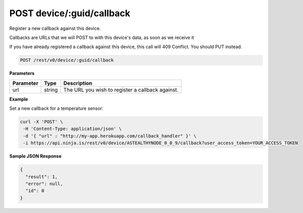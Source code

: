 .. _v0-device-create-callback:

POST device/:guid/callback
--------------------------

Register a new callback against this device.

Callbacks are URLs that we will POST to with this device's data, as soon as we receive it

If you have already registered a callback against this device, this call will 409 Conflict. You should PUT instead.

.. code-block:: url

	POST /rest/v0/device/:guid/callback

**Parameters**

.. container:: ptable

	================= =========== ========================================================
	Parameter         Type        Description
	================= =========== ========================================================
	url               string      The URL you wish to register a callback against. 
	================= =========== ========================================================

**Example**

Set a new callback for a temperature sensor:

.. code-block:: bash
	
	curl -X 'POST' \
         -H 'Content-Type: application/json' \
         -d '{ "url" : "http://my-app.herokuapp.com/callback_handler" }' \
         -i https://api.ninja.is/rest/v0/device/ASTEALTHYNODE_0_0_9/callback?user_access_token=YOUR_ACCESS_TOKEN


**Sample JSON Response**

.. code-block:: json
	
	{
	  "result": 1,
	  "error": null,
	  "id": 0
	}